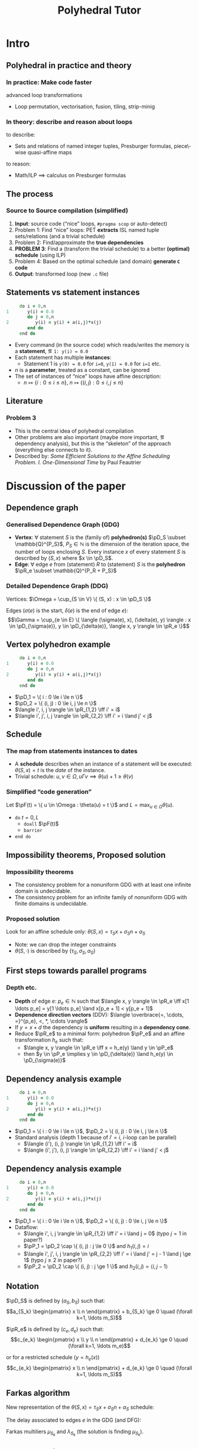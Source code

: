 #+startup: beamer
#+title: Polyhedral Tutor
#+options: h:2 ':t
#+latex_header: \usepackage[]{lmodern}
#+latex_header: \usepackage[T1]{fontenc}
#+beamer_theme: Montpellier
#+beamer_color_theme: beaver
#+latex_class_options: [serif]
#+latex_header_extra: \usepackage{concrete}
#+latex_header_extra: \usepackage[]{mathrsfs}
#+beamer_header: \setbeamercolor{math text}{fg=black!15!magenta}
#+latex_header: \def\eg{e.g.\ }
#+latex_header: \def\ie{i.e.\ }
#+latex_header: \def\pD{\mathscr{D}}
#+latex_header: \def\pR{\mathscr{R}}
#+latex_header: \def\pP{\mathscr{P}}
#+latex_header: \def\pF{\mathscr{F}}

* Intro
** Polyhedral in practice and theory
*** In practice: Make code faster
    advanced loop transformations
    - Loop permutation, vectorisation, fusion, tiling, strip-minig
*** In theory: describe and reason about loops
    to describe:
    - Sets and relations of named integer tuples, Presburger formulas,
      piece\-wise quasi-affine maps
    to reason:
    - Math/ILP $\implies$ calculus on Presburger formulas
** The process
*** Source to Source compilation (simplified)
    1. *Input*: source code ("nice" loops, ~#pragma scop~ or
       auto-detect)
    2. Problem 1: Find "nice" loops: PET *extracts* ISL named tuple
       sets/relations (and a trivial schedule)
    3. Problem 2: Find/approximate the *true dependencies*
    4. *PROBLEM 3*: Find a (transform the trivial schedule) to a
       better *(optimal) schedule* (using ILP)
    5. Problem 4: Based on the optimal schedule (and domain) *generate
       ~C~ code*
    6. *Output*: transformed loop (new ~.c~ file)

** Statements vs statement instances
   #+begin_src fortran
           do i = 0,n
      1       y(i) = 0.0
              do j = 0,n
      2          y(i) = y(i) + a(i,j)*x(j)
              end do
           end do
   #+end_src
   - Every command (in the source code) which reads/writes the memory
     is a *statement*, \eg ~1: y(i) = 0.0~
   - Each statement has multiple *instances*:
     - Statement 1 is ~y(0) = 0.0~ for ~i=0~, ~y(1) = 0.0~ for ~i=1~ etc.
   - $n$ is a *parameter*, treated as a constant, can be ignored
   - The set of instances of "nice" loops have affine description:
     - $n \mapsto \{ i : 0 \le i \le n \}$, $n \mapsto \{ (i, j) : 0
       \le i, j \le n \}$
** Literature
*** Problem 3
    - This is the central idea of polyhedral compilation
    - Other problems are also important (maybe more important, \eg
      dependency analysis), but this is the "skeleton" of the approach
      (everything else connects to it).
    - Described by: /Some Efficient Solutions to the Affine Scheduling
      Problem. I. One-Dimensional Time/ by Paul Feautrier
* Discussion of the paper
** Dependence graph
*** Generalised Dependence Graph (GDG)
    - *Vertex*: $\forall$ statement $S$ is the (family of)
      *polyhedron(s)* $\pD_S \subset \mathbb{Q}^{P_S}$, $P_S \in
      \mathbb{N}$ is the dimension of the iteration space, \ie the
      number of loops enclosing $S$. Every instance $x$ of every
      statement $S$ is described by $(S, x)$ where $x \in \pD_S$.
    - *Edge*: $\forall$ edge $e$ from (statement) $R$ to (statement)
      $S$ is the *polyhedron* $\pR_e \subset \mathbb{Q}^{P_R + P_S}$
*** Detailed Dependence Graph (DDG)
    Vertices: $\Omega = \cup_{S \in V} \{ (S, x) : x \in
    \pD_S \}$

    Edges ($\sigma(e)$ is the start, $\delta(e)$ is the end of edge
    $e$): $$\Gamma = \cup_{e \in E} \{ \langle (\sigma(e), x),
    (\delta(e), y) \rangle : x \in \pD_{\sigma(e)}, y \in
    \pD_{\delta(e)}, \langle x, y \rangle \in \pR_e \}$$
** Vertex polyhedron example
   #+begin_src fortran
           do i = 0,n
      1       y(i) = 0.0
              do j = 0,n
      2          y(i) = y(i) + a(i,j)*x(j)
              end do
           end do
   #+end_src
   - $\pD_1 = \{ i : 0 \le i \le n \}$
   - $\pD_2 = \{ (i, j) : 0 \le i, j \le n \}$
   - $\langle i', i, j \rangle \in \pR_{1,2} \iff i' = i$
   - $\langle i', j', i, j \rangle \in \pR_{2,2} \iff i' = i
     \land j' < j$
** Schedule
*** The map from statements instances to dates
    - A *schedule* describes when an instance of a statement will be
      executed: $\theta(S, x) = t$ is the /date/ of the instance.
    - Trivial schedule: $u, v \in \Omega, u \Gamma v \implies
      \theta(u) + 1 \ge \theta(v)$
*** Simplified "code generation"
    Let $\pF(t) = \{ u \in \Omega : \theta(u) = t \}$ and $L =
    \max_{u \in \Omega} \theta(u)$.
    - ~do~ $t = 0, L$
      - ~doall~ $\pF(t)$
      - ~barrier~
    - ~end do~
** Impossibility theorems, Proposed solution
*** Impossibility theorems
    - The consistency problem for a nonuniform GDG with at least one
      infinite domain is undecidable.
    - The consistency problem for an infinite family of nonuniform GDG
      with finite domains is undecidable.
*** Proposed solution
    Look for an affine schedule only: $\theta(S, x) = \tau_S x +
    \sigma_S n + \alpha_S$
    - Note: we can drop the integer constraints
    - $\theta(S, \cdot)$ is described by $(\tau_S, \sigma_S,
      \alpha_S)$
** First steps towards parallel programs
*** Depth etc.
    - *Depth* of edge $e$: $p_e \in \mathbb{N}$ such that $\langle x,
      y \rangle \in \pR_e \iff x[1 \ldots p_e] = y[1 \ldots
      p_e] \land x[p_e + 1] < y[p_e + 1]$
    - *Dependence direction vectors* (DDV): $\langle \overbrace{=,
      \cdots, =}^{p_e}, <, *, \cdots \rangle$
    - If $y = x + d$ the dependency is *uniform* resulting in a
      *dependency cone*.
    - Reduce $\pR_e$ to a minimal form: polyhedron
      $\pP_e$ and an affine transformation $h_e$ such that:
      - $\langle x, y \rangle \in \pR_e \iff x = h_e(y)
        \land y \in \pP_e$
      - then $y \in \pP_e \implies y \in \pD_{\delta(e)} \land h_e(y)
        \in \pD_{\sigma(e)}$
** Dependency analysis example
   #+begin_src fortran
           do i = 0,n
      1       y(i) = 0.0
              do j = 0,n
      2          y(i) = y(i) + a(i,j)*x(j)
              end do
           end do
   #+end_src
   - $\pD_1 = \{ i : 0 \le i \le n \}$, $\pD_2 = \{ (i, j) : 0 \le i, j \le n \}$
   - Standard analysis (depth $1$ because of $i' = i$, \(i\)-loop can
     be parallel)
     - $\langle (i'), (i, j) \rangle \in \pR_{1,2} \iff i' = i$
     - $\langle (i', j'), (i, j) \rangle \in \pR_{2,2} \iff i' = i \land
       j' < j$
** Dependency analysis example
   :PROPERTIES:
   :BEAMER_ENV: fullframe
   :END:
   #+begin_src fortran
           do i = 0,n
      1       y(i) = 0.0
              do j = 0,n
      2          y(i) = y(i) + a(i,j)*x(j)
              end do
           end do
   #+end_src
   - $\pD_1 = \{ i : 0 \le i \le n \}$, $\pD_2 = \{ (i, j) : 0 \le i, j \le n \}$
   - Dataflow:
     - $\langle i', i, j \rangle \in \pR_{1,2} \iff i' = i \land j =
       0$ (typo $j = 1$ in paper?)
     - $\pP_1 = \pD_2 \cap \{ (i, j) : j \le 0 \}$ and $h_1(i, j) =
       i$
     - $\langle i', j', i, j \rangle \in \pR_{2,2} \iff i' = i \land
       j' = j - 1 \land j \ge 1$ (typo $j \ge 2$ in paper?)
     - $\pP_2 = \pD_2 \cap \{ (i, j) : j \ge 1 \}$ and $h_2(i, j) =
       \langle i, j - 1 \rangle$
** Notation
   $\pD_S$ is defined by $(a_S, b_S)$ such that:
   $$a_{S_k} \begin{pmatrix} x \\ n \end{pmatrix} + b_{S_k} \ge 0
   \quad (\forall k=1, \ldots m_S)$$

   $\pR_e$ is defined by $(c_e, d_e)$ such that:
   $$c_{e_k} \begin{pmatrix} x \\ y \\ n \end{pmatrix} + d_{e_k} \ge 0
   \quad (\forall k=1, \ldots m_e)$$
   #
   or for a restricted schedule ($y = h_e(x)$)
   $$c_{e_k} \begin{pmatrix} x \\ n \end{pmatrix} + d_{e_k} \ge 0
   \quad (\forall k=1, \ldots m_S)$$
** Farkas algorithm
   New representation of the $\theta(S, x) = \tau_S x + \sigma_S n +
   \alpha_S$ schedule:
   #+begin_export latex
   \begin{equation*}
   \label{eq:farkas1}
   \theta(S, x) \equiv \mu_{S_0} + \sum_{k=1}^{m_S} \mu_{S_k}
   \Bigl( a_{S_k} \begin{pmatrix} x \\ n \end{pmatrix} + b_{S_k} \Bigr)
   \end{equation*}
   #+end_export
   The delay associated to edges $e$ in the GDG (and DFG):
   #+begin_export latex
   \begin{gather*}
   \label{eq:farkas2}
   \theta(\delta(e), y) - \theta(\sigma(e), x) - 1 \equiv
   \lambda_{e_0} + \sum_{k=1}^{m_e}
   \lambda_{e_k} \Bigl( c_{e_k} \begin{pmatrix} x \\ y \\ n \end{pmatrix} + d_{e_k} \Bigr)\\
   \label{eq:farkase}
   \theta(\delta(e), y) - \theta(\sigma(e), h_e(y)) - 1
   \equiv \lambda_{e_0} + \sum_{k=1}^{m_e}
   \lambda_{e_k} \Bigl( c_{e_k} \begin{pmatrix} x \\ n \end{pmatrix} + d_{e_k} \Bigr)
   \end{gather*}
   #+end_export
   Farkas multiliers $\mu_{S_k}$ and $\lambda_{S_k}$ (the solution is finding $\mu_{S_k}$).

** Farkas algorithm example
   #+begin_src fortran
           do i = 0,n
      1       y(i) = 0.0
              do j = 0,n
      2          y(i) = y(i) + a(i,j)*x(j)
              end do
           end do
   #+end_src
*** Earlier:
    #+begin_export latex
    \begin{align*}
      \pD_1 &= \{ i : 0 \le i \le n \} = \{ i : 0 \le i \land 0 \le n - i \} \\
      \pD_2 &= \{ (i, j) : 0 \le i, j \le n \} \\
            &= \{ (i, j) : 0 \le i \land 0 \le n - i \land 0 \le j \land 0 \le n - j \}
    \end{align*}
    #+end_export
    - $\langle i', i, j \rangle \in \pR_{1,2} \iff i' = i$
      - $\pP_1 = \pD_2 \cap \{ (i, j) : j \le 0 \}$ and $h_1(i, j) =
        i$
    - $\langle i', j', i, j \rangle \in \pR_{2,2} \iff i' = i \land j'
      < j$
      - $\pP_2 = \pD_2 \cap \{ (i, j) : j \ge 1 \}$ and $h_2(i, j) =
        \langle i, j - 1 \rangle$

** ILP formulas
*** The formula:
    #+begin_export latex
    \begin{equation*}
    \label{eq:farkas1}
    \theta(S, x) \equiv \mu_{S_0} + \sum_{k=1}^{m_S} \mu_{S_k}
    \Bigl( a_{S_k} \begin{pmatrix} x \\ n \end{pmatrix} + b_{S_k} \Bigr)
    \end{equation*}
    #+end_export
*** Applied:
    #+begin_export latex
    \vspace{-2em}
    \begin{align*}
      \pD_1 &= \{ i : 0 \le i \le n \} = \{ i : 0 \le i \land 0 \le n - i \} \\
      \theta(1, i) &= \mu_{1, 0} + \mu_{1, 1} i + \mu_{1, 2} (n - i) \\
      \pD_2 &= \{ (i, j) : 0 \le i, j \le n \} \\
            &= \{ (i, j) : 0 \le i \land 0 \le n - i \land 0 \le j \land 0 \le n - j \} \\
      \theta(2, i, j) &= \mu_{2, 0} + \mu_{2, 1} i + \mu_{2, 2} (n - i) + \mu_{2, 3} j + \mu_{2, 4} (n - j)
    \end{align*}
    #+end_export

** Edge $1 \to 2$
   #+begin_export latex
   \begin{gather*}
   \label{eq:farkase}
   \theta(\delta(e), y) - \theta(\sigma(e), h_e(y)) - 1
   \equiv \lambda_{e_0} + \sum_{k=1}^{m_e}
   \lambda_{e_k} \Bigl( c_{e_k} \begin{pmatrix} x \\ n \end{pmatrix} + d_{e_k} \Bigr)
   \end{gather*}
   #+end_export
*** Dataflow analysis:
    - $\pD_1 = \{ i : 0 \le i \land 0 \le n - i \}$, $\pD_2 = \{ (i,
      j) : 0 \le i \land 0 \le n - i \land 0 \le j \land 0 \le n - j
      \}$
    - $\pP_1 = \pD_2 \cap \{ (i, j) : j \le 0 \}$ and $h_1(i, j) = i$
    #+begin_export latex
    \begin{align*}
      &\mu_{2, 0} + \mu_{2, 1} i + \mu_{2, 2} (n - i) + \mu_{2, 3} j + \mu_{2, 4} (n - j) \\
      -& (\mu_{1, 0} + \mu_{1, 1} i + \mu_{1, 2} (n - i)) - 1 \\
      \equiv& \lambda_{1, 0} + \lambda_{1, 1} i + \lambda_{1, 2} (n - i) + \lambda_{1, 3} j + \lambda_{1, 4} (n - j) - \lambda_{1, 5} j
    \end{align*}
    #+end_export
** ILP setup
   #+begin_export latex
   \vspace{-2em}
   \begin{align*}
     &\mu_{2, 0} + \mu_{2, 1} i + \mu_{2, 2} (n - i) + \mu_{2, 3} j + \mu_{2, 4} (n - j) \\
     -& (\mu_{1, 0} + \mu_{1, 1} i + \mu_{1, 2} (n - i)) - 1 \\
     \equiv& \lambda_{1, 0} + \lambda_{1, 1} i + \lambda_{1, 2} (n - i) + \lambda_{1, 3} j + \lambda_{1, 4} (n - j) - \lambda_{1, 5} j
   \end{align*}
   \vspace{-2em}
   \begin{align*}
     \mu_{2, 0} - \mu_{1, 0} - 1 &= \lambda_{1, 0} &\text{const.\ terms}\\
     \mu_{2, 1} - \mu_{2, 2} - \mu_{1, 1} + \mu_{1, 2} &= \lambda_{1, 1} - \lambda_{1, 2} &\text{$i$ terms}\\
     \mu_{2, 3} - \mu_{2, 4} &= \lambda_{1, 3} - \lambda_{1, 4} - \lambda_{1, 5} &\text{$j$ terms}\\
     \mu_{2, 2} + \mu_{2, 4} - \mu_{1, 2} &= \lambda_{1, 2} + \lambda_{1, 4} &\text{$n$ terms}
   \end{align*}
   #+end_export

** Edge $2 \to 2$
   $\pP_2 = \pD_2 \cap \{ (i, j) : j \ge 1 \}$ and $h_2(i, j) =
   \langle i, j - 1 \rangle$. Edge $e : 2 \to 2$ is uniform, which
   means there is a vector $d = \langle 0, 1 \rangle$ such that $x =
   h_e(y) = y - d$.
   #+begin_export latex
   \begin{equation*}
   \label{eq:farkas1}
   \theta(S, x) \equiv \mu_{S_0} + \sum_{k=1}^{m_S} \mu_{S_k}
   \Bigl( a_{S_k} \begin{pmatrix} x \\ n \end{pmatrix} + b_{S_k} \Bigr)
   \end{equation*}
   #+end_export
   We need $\theta(\delta(e), y) - \theta(\sigma(e), h_e(y)) - 1$!

   $\mu_{S_0} + \sum_{k=1}^{m_S} \mu_{S_k} \bigl( a_{S_k}
   (\begin{smallmatrix} {\color{blue} y} \\ n \end{smallmatrix}) +
   b_{S_k} \bigr) - \bigl[ \mu_{S_0} + \sum_{k=1}^{m_S} \mu_{S_k}
   \bigl( a_{S_k} (\begin{smallmatrix} {\color{blue} h(y)} \\ n
   \end{smallmatrix}) + b_{S_k} \bigr) \bigr]$

   $\mu_{S_0} + \sum_{k=1}^{m_S} \mu_{S_k} \bigl( a_{S_k}
   \Bigl(\begin{smallmatrix} i \\ j \\ n \end{smallmatrix}\Bigr) +
   b_{S_k} \bigr) - \bigl[ \mu_{S_0} + \sum_{k=1}^{m_S} \mu_{S_k}
   \bigl( a_{S_k} \Bigl(\begin{smallmatrix} i \\ j {\color{blue} -1}
   \\ n \end{smallmatrix}\Bigr) + b_{S_k} \bigr) \bigr]$

   Most of the terms cancel each other out: $- \sum_{k=1}^{m_S}
   \mu_{S_k} a_{S_k} \Bigl( \begin{smallmatrix} 0 \\ -1 \\ 0
   \end{smallmatrix} \Bigr)$ Concretely: $\theta(2, i, j) = \cdots
   \mu_{2, 3} j + \mu_{2, 4} (n - j)$ implies $\theta(2, y) -
   \theta(2, h(y)) = \theta(2, i, j) - \theta(2, i, j - 1) = \mu_{2,
   3} - \mu_{2, 4}$

** ILP problem
   $2 \to 2$ edge is uniform, the delay doesn't depend on the
   iteration vector: $\mu_{2, 3} - \mu_{2, 4} - 1 \ge 0$. One possible
   solution:
   #+begin_export latex
   \begin{align}
     \lambda_{1, 0} =& \mu_{2, 0} - \mu_{1, 0} - 1 \ge 0 \\
     \lambda_{1, 1} =& \mu_{2, 1} + \mu_{2, 4} - \mu_{1, 1} - \lambda_{1, 4} \ge 0 \\
     \lambda_{1, 3} =& \mu_{2, 3} - \mu_{2, 4} - \lambda_{1, 4} - \lambda_{1, 5} \ge 0 \\
     \lambda_{1, 2} =& \mu_{2, 2} + \mu_{2, 4} - \mu_{1, 2} - \lambda_{1, 4} \ge 0 \\
     & \mu_{2, 3} - \mu_{2, 4} - 1 \ge 0
   \end{align}
   #+end_export

** ILP solutions
*** SRight column
    :PROPERTIES:
    :BEAMER_col: 0.45
    :END:
    #+begin_export latex
    \begin{align*}
      \mu_{2, 0} - \mu_{1, 0} - 1 \ge& 0 \\
      \mu_{2, 3} - \mu_{2, 4} - 1 \ge& 0 \\
      \mu_{2, 3} + \mu_{2, 4} - \mu_{1, 1} \ge& 0 \\
      \mu_{2, 2} + \mu_{2, 4} - \mu_{1, 2} \ge& 0
    \end{align*}
    #+end_export
*** Right column
    :PROPERTIES:
    :BEAMER_col: 0.45
    :END:
    #+begin_export latex
    \begin{align*}
      &0 \le \mu_{1, 1} \le \mu_{2, 1} + \mu_{2, 4} \\
      &0 \le \mu_{1, 2} \le \mu_{2, 2} + \mu_{2, 4} \\
      &\mu_{2, 0} \ge 1 + \mu_{1, 0} \\
      &\mu_{2, 3} \ge 1 + \mu_{2, 4}
    \end{align*}
    #+end_export
*** One possible (non-optimal) solution:
    - $\mu_{1, 0} = \mu_{2, 1} = \mu_{2, 2} = \mu_{2, 4} = \mu_{1, 1} = \mu_{1, 2} = 0$
    - $\mu_{2, 0} = \mu_{2, 3} = 1$
    - $\theta(1, i) = 0$
    - $\theta(2, i, j) = j + 1$
** Generated code
    - $\theta(1, i) = 0$
    - $\theta(2, i, j) = j + 1$
   #+begin_src fortran
           doall (i = 1,n)
      1       y(i) = 0.0
           end do
           do j = 0,n
              doall (i = 1,n)
      2          y(i) = y(i) + a(i,j)*x(j)
              end do
           end do
   #+end_src
** Things not discussed
   - What to optimise for: the paper says minimise $\theta$, but that
     was in 1992
   - Some recursion stuff (it sounds like it was a thing back then)
   - Cardinality of solution
